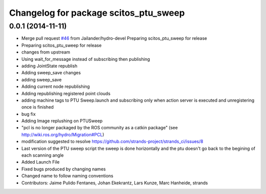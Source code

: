 ^^^^^^^^^^^^^^^^^^^^^^^^^^^^^^^^^^^^^^
Changelog for package scitos_ptu_sweep
^^^^^^^^^^^^^^^^^^^^^^^^^^^^^^^^^^^^^^

0.0.1 (2014-11-11)
------------------
* Merge pull request `#46 <https://github.com/strands-project/strands_3d_mapping/issues/46>`_ from Jailander/hydro-devel
  Preparing scitos_ptu_sweep for release
* Preparing scitos_ptu_sweep for release
* changes from upstream
* Using wait_for_message instead of subscribing then publishing
* adding JointState republish
* Adding sweep_save changes
* adding sweep_save
* Adding current node republishing
* Adding republishing registered point clouds
* adding machine tags to PTU Sweep.launch and subscribing only when action server is executed and unregistering once is finished
* bug fix
* Adding Image replushing on PTUSweep
* "pcl is no longer packaged by the ROS community as a catkin package" (see http://wiki.ros.org/hydro/Migration#PCL)
* modification suggested to resolve https://github.com/strands-project/strands_ci/issues/8
* Last version of the PTU sweep script the sweep is done horizontally and the ptu doesn't go back to the begining of each scanning angle
* Added Launch File
* Fixed bugs produced by changing names
* Changed name to follow naming conventions
* Contributors: Jaime Pulido Fentanes, Johan Ekekrantz, Lars Kunze, Marc Hanheide, strands
